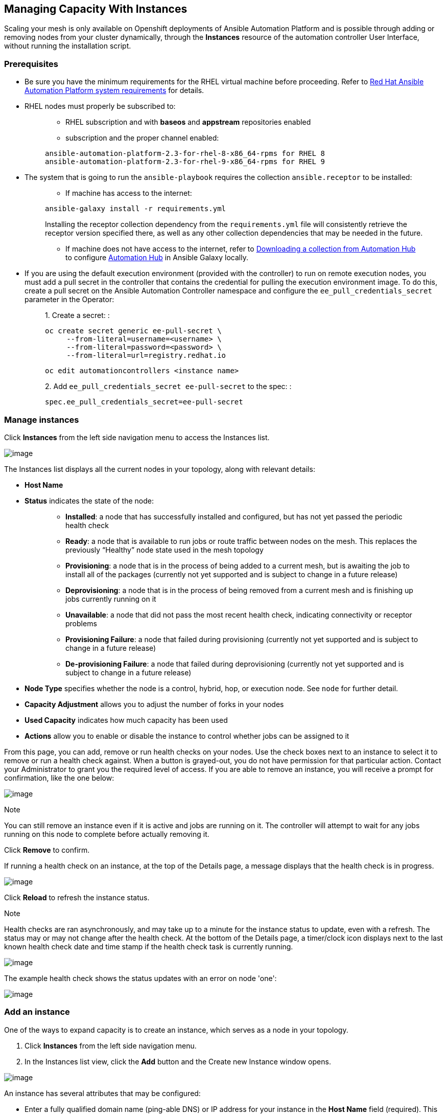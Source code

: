 [[ag_instances]]
== Managing Capacity With Instances

Scaling your mesh is only available on Openshift deployments of Ansible
Automation Platform and is possible through adding or removing nodes
from your cluster dynamically, through the *Instances* resource of the
automation controller User Interface, without running the installation
script.

=== Prerequisites

* Be sure you have the minimum requirements for the RHEL virtual machine
before proceeding. Refer to
https://access.redhat.com/documentation/en-us/red_hat_ansible_automation_platform/2.2/html/red_hat_ansible_automation_platform_installation_guide/planning-installation#red_hat_ansible_automation_platform_system_requirements[Red
Hat Ansible Automation Platform system requirements] for details.
* RHEL nodes must properly be subscribed to:
+
___________________________________________________________________________
** RHEL subscription and with *baseos* and *appstream* repositories
enabled
** subscription and the proper channel enabled:

....
ansible-automation-platform-2.3-for-rhel-8-x86_64-rpms for RHEL 8
ansible-automation-platform-2.3-for-rhel-9-x86_64-rpms for RHEL 9
....
___________________________________________________________________________
* The system that is going to run the `ansible-playbook` requires the
collection `ansible.receptor` to be installed:
+
________________________________________________________________________________________________________________________________________________________________________________________________________________________________________________________________________________________________________________________________
** If machine has access to the internet:

....
ansible-galaxy install -r requirements.yml
....

Installing the receptor collection dependency from the
`requirements.yml` file will consistently retrieve the receptor version
specified there, as well as any other collection dependencies that may
be needed in the future.

** If machine does not have access to the internet, refer to
https://docs.ansible.com/ansible/latest/galaxy/user_guide.html#downloading-a-collection-from-automation-hub[Downloading
a collection from Automation Hub] to configure
https://console.redhat.com/ansible/automation-hub[Automation Hub] in
Ansible Galaxy locally.
________________________________________________________________________________________________________________________________________________________________________________________________________________________________________________________________________________________________________________________________
* If you are using the default execution environment (provided with the
controller) to run on remote execution nodes, you must add a pull secret
in the controller that contains the credential for pulling the execution
environment image. To do this, create a pull secret on the Ansible
Automation Controller namespace and configure the
`ee_pull_credentials_secret` parameter in the Operator:
+
________________________________________________________________________
{empty}1. Create a secret: :

....
oc create secret generic ee-pull-secret \
     --from-literal=username=<username> \
     --from-literal=password=<password> \
     --from-literal=url=registry.redhat.io
....

....
oc edit automationcontrollers <instance name>
....

{empty}2. Add `ee_pull_credentials_secret ee-pull-secret` to the spec: :

....
spec.ee_pull_credentials_secret=ee-pull-secret
....
________________________________________________________________________

=== Manage instances

Click *Instances* from the left side navigation menu to access the
Instances list.

image:instances_list_view.png[image]

The Instances list displays all the current nodes in your topology,
along with relevant details:

* *Host Name*

[[node_statuses]]
* *Status* indicates the state of the node:
+
____________________________________________________________________________________________________________________________________________________________________________________________________________________
** *Installed*: a node that has successfully installed and configured,
but has not yet passed the periodic health check
** *Ready*: a node that is available to run jobs or route traffic
between nodes on the mesh. This replaces the previously “Healthy” node
state used in the mesh topology
** *Provisioning*: a node that is in the process of being added to a
current mesh, but is awaiting the job to install all of the packages
(currently not yet supported and is subject to change in a future
release)
** *Deprovisioning*: a node that is in the process of being removed from
a current mesh and is finishing up jobs currently running on it
** *Unavailable*: a node that did not pass the most recent health check,
indicating connectivity or receptor problems
** *Provisioning Failure*: a node that failed during provisioning
(currently not yet supported and is subject to change in a future
release)
** *De-provisioning Failure*: a node that failed during deprovisioning
(currently not yet supported and is subject to change in a future
release)
____________________________________________________________________________________________________________________________________________________________________________________________________________________
* *Node Type* specifies whether the node is a control, hybrid, hop, or
execution node. See `node` for further detail.
* *Capacity Adjustment* allows you to adjust the number of forks in your
nodes
* *Used Capacity* indicates how much capacity has been used
* *Actions* allow you to enable or disable the instance to control
whether jobs can be assigned to it

From this page, you can add, remove or run health checks on your nodes.
Use the check boxes next to an instance to select it to remove or run a
health check against. When a button is grayed-out, you do not have
permission for that particular action. Contact your Administrator to
grant you the required level of access. If you are able to remove an
instance, you will receive a prompt for confirmation, like the one
below:

image:instances_delete_prompt.png[image]

Note

You can still remove an instance even if it is active and jobs are
running on it. The controller will attempt to wait for any jobs running
on this node to complete before actually removing it.

Click *Remove* to confirm.

[[health_check]]
If running a health check on an instance, at the top of the Details
page, a message displays that the health check is in progress.

image:instances_health_check.png[image]

Click *Reload* to refresh the instance status.

Note

Health checks are ran asynchronously, and may take up to a minute for
the instance status to update, even with a refresh. The status may or
may not change after the health check. At the bottom of the Details
page, a timer/clock icon displays next to the last known health check
date and time stamp if the health check task is currently running.

image:instances_health_check_pending.png[image]

The example health check shows the status updates with an error on node
'one':

image:topology-viewer-instance-with-errors.png[image]

=== Add an instance

One of the ways to expand capacity is to create an instance, which
serves as a node in your topology.

[arabic]
. Click *Instances* from the left side navigation menu.
. In the Instances list view, click the *Add* button and the Create new
Instance window opens.

image:instances_create_new.png[image]

An instance has several attributes that may be configured:

* Enter a fully qualified domain name (ping-able DNS) or IP address for
your instance in the *Host Name* field (required). This field is
equivalent to `hostname` in the API.
* Optionally enter a *Description* for the instance
* The *Instance State* field is auto-populated, indicating that it is
being installed, and cannot be modified
* The *Listener Port* is pre-populated with the most optimal port,
however you can change the port to one that is more appropriate for your
configuration. This field is equivalent to `listener_port` in the API.
* The *Instance Type* field is auto-populated and cannot be modified.
Only execution nodes can be created at this time.
* Check the *Enable Instance* box to make it available for jobs to run
on it

[arabic, start=3]
. Once the attributes are configured, click *Save* to proceed.

Upon successful creation, the Details of the created instance opens.

image:instances_create_details.png[image]

Note

The proceeding steps 4-8 are intended to be ran from any computer that
has SSH access to the newly created instance. It should not be ran from
a machine that is part of the AAP deployment.

[arabic, start=4]
. Click the download button next to the *Install Bundle* field to
download the tarball that includes this new instance and the files
relevant to install the node into the mesh.

image:instances_install_bundle.png[image]

[arabic, start=5]
. Extract the downloaded `tar.gz` file from the location you downloaded
it. The install bundle contains yaml files, certificates, and keys that
will be used in the installation process.
. Before running the `ansible-playbook` command, edit the following
fields in the `inventory.yml` file:

* `ansible_user` with the username running the installation
* `ansible_ssh_private_key_file` to contain the filename of the private
key used to connect to the instance

....
---
all:
  hosts:
    remote-execution:
      ansible_host: 18.206.206.34
      ansible_user: <username> # user provided
      ansible_ssh_private_key_file: ~/.ssh/id_rsa
....

The content of the `inventory.yml` file serves as a template and
contains variables for roles that are applied during the installation
and configuration of a receptor node in a mesh topology. You may modify
some of the other fields, or replace the file in its entirety for
advanced scenarios. Refer to
https://github.com/ansible/receptor-collection/blob/main/README.md[Role
Variables] for more information on each variable.

[arabic, start=7]
. Save the file to continue.
. Run the following command on the machine you want to update your mesh:

....
ansible-playbook -i inventory.yml install_receptor.yml
....

[arabic, start=9]
. To view other instances within the same topology, click the *Peers*
tab associated with the control node.

Note

You will only be able to view peers of the control plane nodes at this
time, which are the execution nodes. Since you are limited to creating
execution nodes in this release, you will be unable to create or view
peers of execution nodes.

image:instances_peers_tab.png[image]

You may run a health check by selecting the node and clicking the *Run
health check* button from its Details page.

[arabic, start=10]
. To view a graphical representation of your updated topology, refer to
the {ag_topology_viewer} section of this guide.
